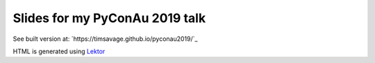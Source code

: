 ###############################
Slides for my PyConAu 2019 talk
###############################

See built version at: `https://timsavage.github.io/pyconau2019/`_

HTML is generated using `Lektor <https://www.getlektor.com/>`_
